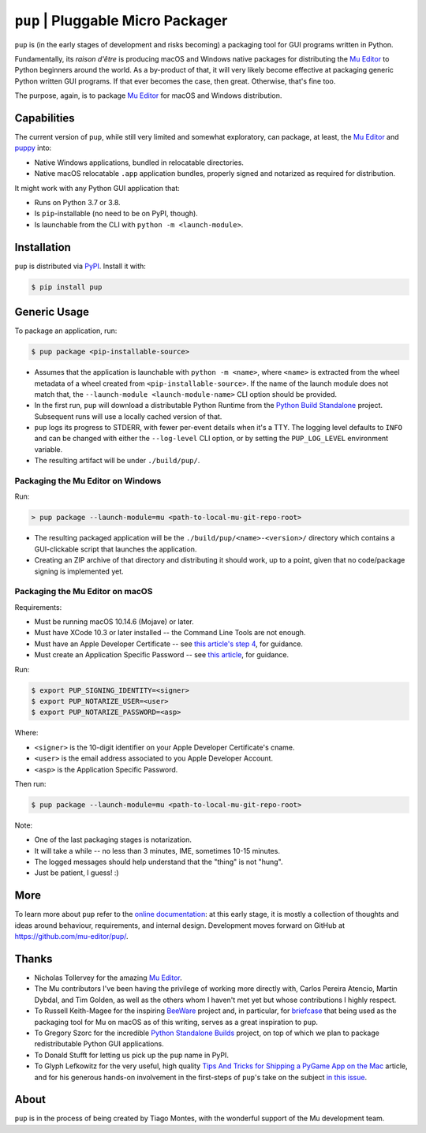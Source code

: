 ``pup`` | Pluggable Micro Packager
==================================

``pup`` is (in the early stages of development and risks becoming) a packaging tool
for GUI programs written in Python.

Fundamentally,
its *raison d'être* is producing macOS and Windows native packages
for distributing the `Mu Editor <https://codewith.mu/>`_
to Python beginners around the world.
As a by-product of that,
it will very likely become effective at packaging
generic Python written GUI programs.
If that ever becomes the case,
then great.
Otherwise,
that's fine too.

The purpose,
again,
is to package `Mu Editor <https://codewith.mu/>`_
for macOS and Windows distribution.



Capabilities
------------

The current version of ``pup``,
while still very limited and somewhat exploratory,
can package,
at least,
the `Mu Editor <https://codewith.mu/>`_
and `puppy <https://github.com/tmontes/puppy/>`_ into:

* Native Windows applications, bundled in relocatable directories.
* Native macOS relocatable ``.app`` application bundles,
  properly signed and notarized as required for distribution.

It might work with any Python GUI application that:

* Runs on Python 3.7 or 3.8.
* Is ``pip``-installable (no need to be on PyPI, though).
* Is launchable from the CLI with ``python -m <launch-module>``.



Installation
------------

``pup`` is distributed via `PyPI <https://pypi.org/pypi/pup>`_.
Install it with:

.. code-block:: console

	$ pip install pup



Generic Usage
-------------

To package an application, run:

.. code-block:: console

        $ pup package <pip-installable-source>


* Assumes that the application is launchable with ``python -m <name>``,
  where ``<name>`` is extracted from the wheel metadata of a wheel created
  from ``<pip-installable-source>``.
  If the name of the launch module does not match that,
  the ``--launch-module <launch-module-name>`` CLI option should be provided.
* In the first run,
  ``pup`` will download a distributable Python Runtime from the
  `Python Build Standalone <https://python-build-standalone.readthedocs.io/>`_
  project.
  Subsequent runs will use a locally cached version of that.
* ``pup`` logs its progress to STDERR,
  with fewer per-event details when it's a TTY.
  The logging level defaults to ``INFO`` and can be changed
  with either the ``--log-level`` CLI option,
  or by setting the ``PUP_LOG_LEVEL`` environment variable.
* The resulting artifact will be under ``./build/pup/``.


Packaging the Mu Editor on Windows
~~~~~~~~~~~~~~~~~~~~~~~~~~~~~~~~~~

Run:

.. code-block:: console

        > pup package --launch-module=mu <path-to-local-mu-git-repo-root>


* The resulting packaged application will be the ``./build/pup/<name>-<version>/``
  directory which contains a GUI-clickable script that launches the application.

* Creating an ZIP archive of that directory and distributing it should work,
  up to a point,
  given that no code/package signing is implemented yet.





Packaging the Mu Editor on macOS
~~~~~~~~~~~~~~~~~~~~~~~~~~~~~~~~~~

Requirements:

* Must be running macOS 10.14.6 (Mojave) or later.
* Must have XCode 10.3 or later installed --
  the Command Line Tools are not enough.
* Must have an Apple Developer Certificate --
  see `this article's step 4
  <https://glyph.twistedmatrix.com/2018/01/shipping-pygame-mac-app.html>`_,
  for guidance.
* Must create an Application Specific Password --
  see `this article <https://support.apple.com/en-us/HT204397>`_,
  for guidance.

Run:

.. code-block:: console

        $ export PUP_SIGNING_IDENTITY=<signer>
        $ export PUP_NOTARIZE_USER=<user>
        $ export PUP_NOTARIZE_PASSWORD=<asp>

Where:

* ``<signer>`` is the 10-digit identifier on your Apple Developer Certificate's cname.
* ``<user>`` is the email address associated to you Apple Developer Account.
* ``<asp>`` is the Application Specific Password.


Then run:

.. code-block:: console

        $ pup package --launch-module=mu <path-to-local-mu-git-repo-root>

Note:

* One of the last packaging stages is notarization.
* It will take a while --
  no less than 3 minutes,
  IME,
  sometimes 10-15 minutes.
* The logged messages should help understand that the "thing" is not "hung".
* Just be patient, I guess! :)




More
----

To learn more about ``pup``
refer to the `online documentation <https://pup.readthedocs.io/>`_:
at this early stage,
it is mostly a collection
of thoughts and ideas
around behaviour, requirements, and internal design.
Development moves forward
on GitHub at https://github.com/mu-editor/pup/.


.. marker-end-welcome-dont-remove


Thanks
------

.. marker-start-thanks-dont-remove

- Nicholas Tollervey for the amazing `Mu Editor <https://codewith.mu/>`_.

- The Mu contributors I've been having the privilege of working more directly with,
  Carlos Pereira Atencio, Martin Dybdal, and Tim Golden, as well as the others
  whom I haven't met yet but whose contributions I highly respect.

- To Russell Keith-Magee for the inspiring `BeeWare <https://beeware.org>`_ project
  and, in particular, for `briefcase <https://pypi.org/project/briefcase/>`_ that
  being used as the packaging tool for Mu on macOS as of this writing, serves as a
  great inspiration to ``pup``.

- To Gregory Szorc for the incredible
  `Python Standalone Builds <https://python-build-standalone.readthedocs.io/>`_
  project,
  on top of which we plan to package redistributable Python GUI applications.

- To Donald Stufft for letting us pick up the ``pup`` name in PyPI.

- To Glyph Lefkowitz for the very useful,
  high quality `Tips And Tricks for Shipping a PyGame App on the Mac
  <https://glyph.twistedmatrix.com/2018/01/shipping-pygame-mac-app.html>`_
  article,
  and for his generous hands-on involvement in the first-steps of ``pup``'s take
  on the subject `in this issue <https://github.com/mu-editor/pup/issues/43>`_.

.. marker-end-thanks-dont-remove



About
-----

.. marker-start-about-dont-remove

``pup`` is in the process of being created by Tiago Montes,
with the wonderful support of the Mu development team.

.. marker-end-about-dont-remove

